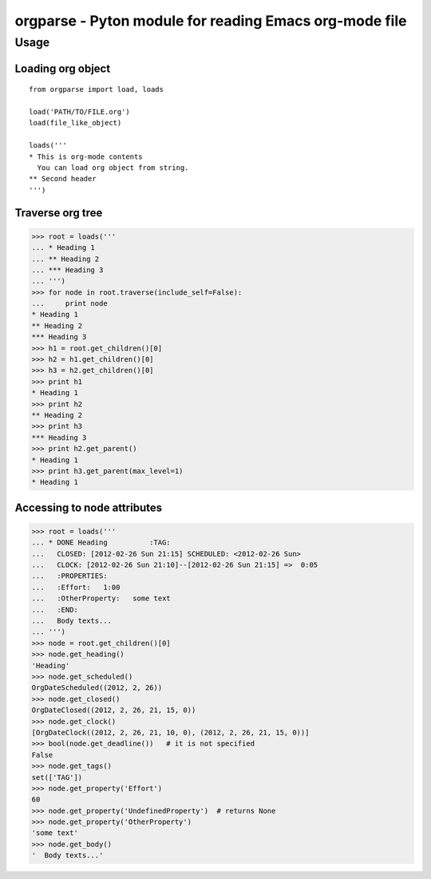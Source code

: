 ===========================================================
  orgparse - Pyton module for reading Emacs org-mode file
===========================================================

Usage
-----

Loading org object
^^^^^^^^^^^^^^^^^^
::

    from orgparse import load, loads

    load('PATH/TO/FILE.org')
    load(file_like_object)

    loads('''
    * This is org-mode contents
      You can load org object from string.
    ** Second header
    ''')


Traverse org tree
^^^^^^^^^^^^^^^^^

>>> root = loads('''
... * Heading 1
... ** Heading 2
... *** Heading 3
... ''')
>>> for node in root.traverse(include_self=False):
...     print node
* Heading 1
** Heading 2
*** Heading 3
>>> h1 = root.get_children()[0]
>>> h2 = h1.get_children()[0]
>>> h3 = h2.get_children()[0]
>>> print h1
* Heading 1
>>> print h2
** Heading 2
>>> print h3
*** Heading 3
>>> print h2.get_parent()
* Heading 1
>>> print h3.get_parent(max_level=1)
* Heading 1


Accessing to node attributes
^^^^^^^^^^^^^^^^^^^^^^^^^^^^

>>> root = loads('''
... * DONE Heading          :TAG:
...   CLOSED: [2012-02-26 Sun 21:15] SCHEDULED: <2012-02-26 Sun>
...   CLOCK: [2012-02-26 Sun 21:10]--[2012-02-26 Sun 21:15] =>  0:05
...   :PROPERTIES:
...   :Effort:   1:00
...   :OtherProperty:   some text
...   :END:
...   Body texts...
... ''')
>>> node = root.get_children()[0]
>>> node.get_heading()
'Heading'
>>> node.get_scheduled()
OrgDateScheduled((2012, 2, 26))
>>> node.get_closed()
OrgDateClosed((2012, 2, 26, 21, 15, 0))
>>> node.get_clock()
[OrgDateClock((2012, 2, 26, 21, 10, 0), (2012, 2, 26, 21, 15, 0))]
>>> bool(node.get_deadline())   # it is not specified
False
>>> node.get_tags()
set(['TAG'])
>>> node.get_property('Effort')
60
>>> node.get_property('UndefinedProperty')  # returns None
>>> node.get_property('OtherProperty')
'some text'
>>> node.get_body()
'  Body texts...'
